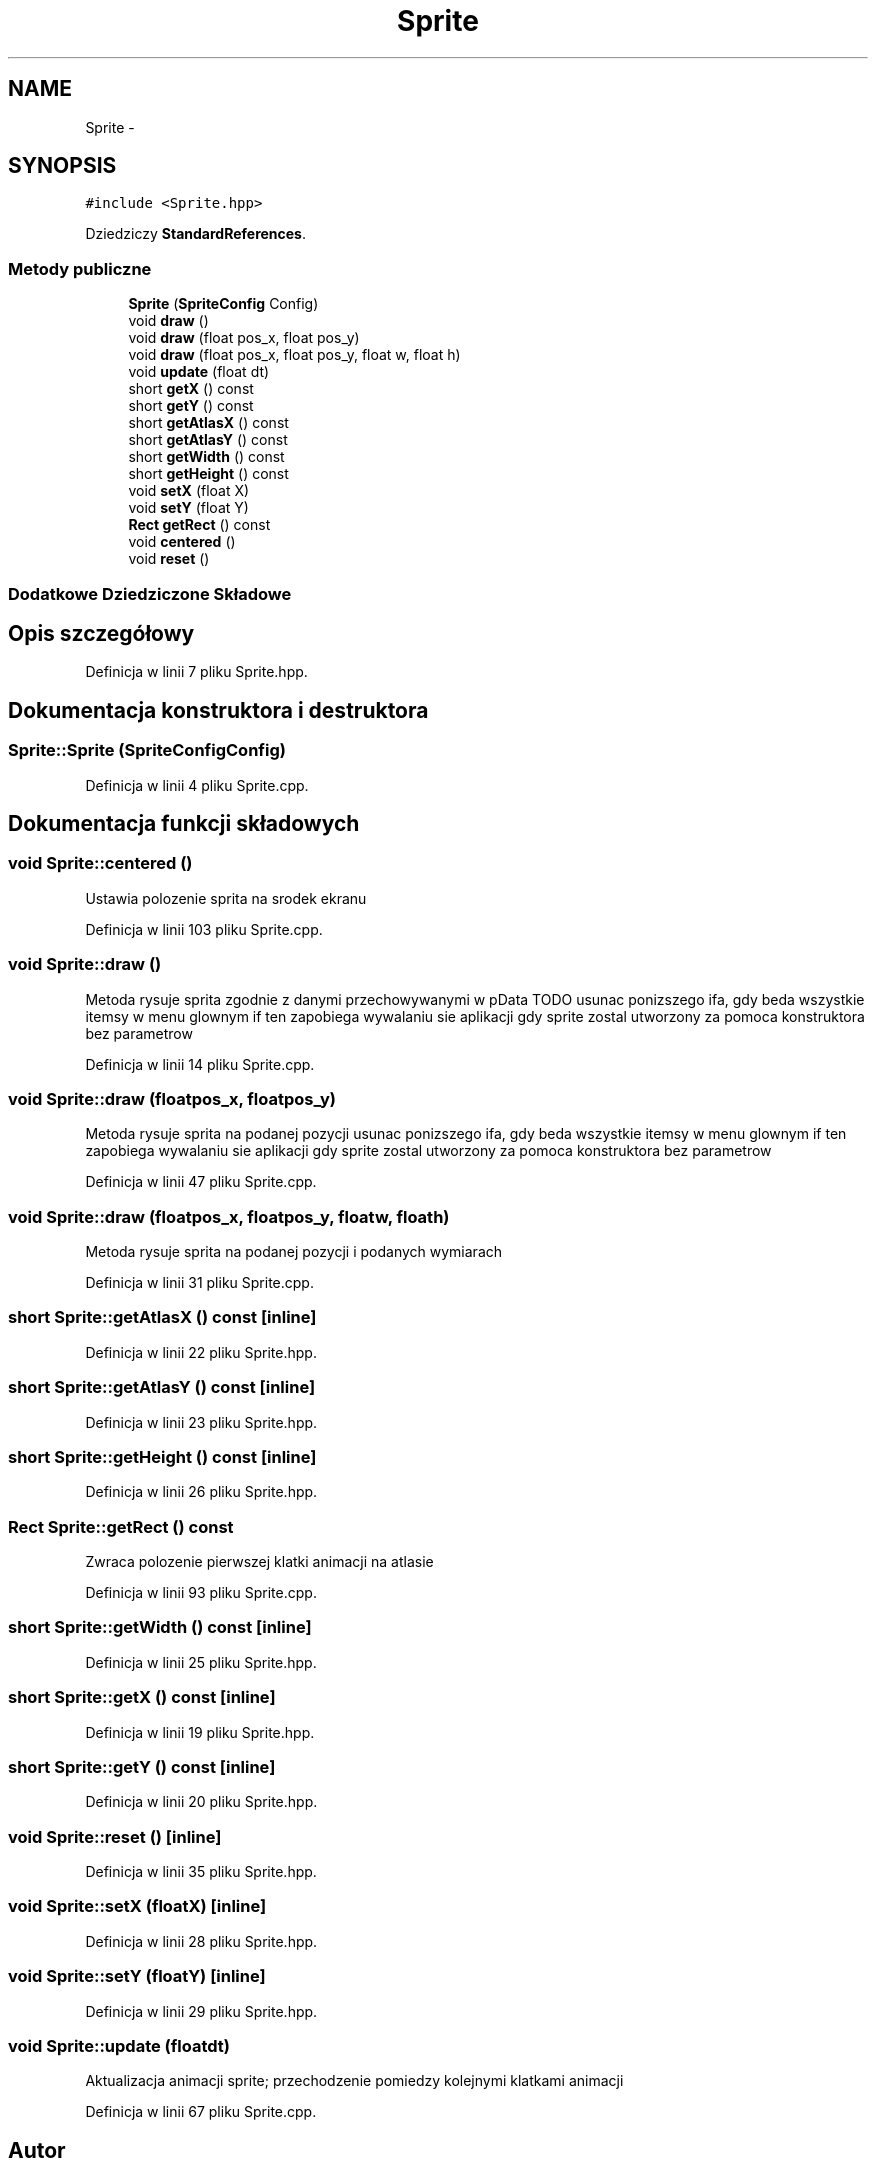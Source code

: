 .TH "Sprite" 3 "Pn, 11 mar 2013" "Version 0.0.3" "AstroRush" \" -*- nroff -*-
.ad l
.nh
.SH NAME
Sprite \- 
.SH SYNOPSIS
.br
.PP
.PP
\fC#include <Sprite\&.hpp>\fP
.PP
Dziedziczy \fBStandardReferences\fP\&.
.SS "Metody publiczne"

.in +1c
.ti -1c
.RI "\fBSprite\fP (\fBSpriteConfig\fP Config)"
.br
.ti -1c
.RI "void \fBdraw\fP ()"
.br
.ti -1c
.RI "void \fBdraw\fP (float pos_x, float pos_y)"
.br
.ti -1c
.RI "void \fBdraw\fP (float pos_x, float pos_y, float w, float h)"
.br
.ti -1c
.RI "void \fBupdate\fP (float dt)"
.br
.ti -1c
.RI "short \fBgetX\fP () const "
.br
.ti -1c
.RI "short \fBgetY\fP () const "
.br
.ti -1c
.RI "short \fBgetAtlasX\fP () const "
.br
.ti -1c
.RI "short \fBgetAtlasY\fP () const "
.br
.ti -1c
.RI "short \fBgetWidth\fP () const "
.br
.ti -1c
.RI "short \fBgetHeight\fP () const "
.br
.ti -1c
.RI "void \fBsetX\fP (float X)"
.br
.ti -1c
.RI "void \fBsetY\fP (float Y)"
.br
.ti -1c
.RI "\fBRect\fP \fBgetRect\fP () const "
.br
.ti -1c
.RI "void \fBcentered\fP ()"
.br
.ti -1c
.RI "void \fBreset\fP ()"
.br
.in -1c
.SS "Dodatkowe Dziedziczone Składowe"
.SH "Opis szczegółowy"
.PP 
Definicja w linii 7 pliku Sprite\&.hpp\&.
.SH "Dokumentacja konstruktora i destruktora"
.PP 
.SS "Sprite::Sprite (\fBSpriteConfig\fPConfig)"

.PP
Definicja w linii 4 pliku Sprite\&.cpp\&.
.SH "Dokumentacja funkcji składowych"
.PP 
.SS "void Sprite::centered ()"
Ustawia polozenie sprita na srodek ekranu 
.PP
Definicja w linii 103 pliku Sprite\&.cpp\&.
.SS "void Sprite::draw ()"
Metoda rysuje sprita zgodnie z danymi przechowywanymi w pData TODO usunac ponizszego ifa, gdy beda wszystkie itemsy w menu glownym if ten zapobiega wywalaniu sie aplikacji gdy sprite zostal utworzony za pomoca konstruktora bez parametrow 
.PP
Definicja w linii 14 pliku Sprite\&.cpp\&.
.SS "void Sprite::draw (floatpos_x, floatpos_y)"
Metoda rysuje sprita na podanej pozycji usunac ponizszego ifa, gdy beda wszystkie itemsy w menu glownym if ten zapobiega wywalaniu sie aplikacji gdy sprite zostal utworzony za pomoca konstruktora bez parametrow 
.PP
Definicja w linii 47 pliku Sprite\&.cpp\&.
.SS "void Sprite::draw (floatpos_x, floatpos_y, floatw, floath)"
Metoda rysuje sprita na podanej pozycji i podanych wymiarach 
.PP
Definicja w linii 31 pliku Sprite\&.cpp\&.
.SS "short Sprite::getAtlasX () const\fC [inline]\fP"

.PP
Definicja w linii 22 pliku Sprite\&.hpp\&.
.SS "short Sprite::getAtlasY () const\fC [inline]\fP"

.PP
Definicja w linii 23 pliku Sprite\&.hpp\&.
.SS "short Sprite::getHeight () const\fC [inline]\fP"

.PP
Definicja w linii 26 pliku Sprite\&.hpp\&.
.SS "\fBRect\fP Sprite::getRect () const"
Zwraca polozenie pierwszej klatki animacji na atlasie 
.PP
Definicja w linii 93 pliku Sprite\&.cpp\&.
.SS "short Sprite::getWidth () const\fC [inline]\fP"

.PP
Definicja w linii 25 pliku Sprite\&.hpp\&.
.SS "short Sprite::getX () const\fC [inline]\fP"

.PP
Definicja w linii 19 pliku Sprite\&.hpp\&.
.SS "short Sprite::getY () const\fC [inline]\fP"

.PP
Definicja w linii 20 pliku Sprite\&.hpp\&.
.SS "void Sprite::reset ()\fC [inline]\fP"

.PP
Definicja w linii 35 pliku Sprite\&.hpp\&.
.SS "void Sprite::setX (floatX)\fC [inline]\fP"

.PP
Definicja w linii 28 pliku Sprite\&.hpp\&.
.SS "void Sprite::setY (floatY)\fC [inline]\fP"

.PP
Definicja w linii 29 pliku Sprite\&.hpp\&.
.SS "void Sprite::update (floatdt)"
Aktualizacja animacji sprite; przechodzenie pomiedzy kolejnymi klatkami animacji 
.PP
Definicja w linii 67 pliku Sprite\&.cpp\&.

.SH "Autor"
.PP 
Wygenerowano automatycznie z kodu źródłowego programem Doxygen dla AstroRush\&.
